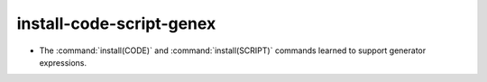 install-code-script-genex
-------------------------

* The :command:`install(CODE)` and :command:`install(SCRIPT)` commands
  learned to support generator expressions.
